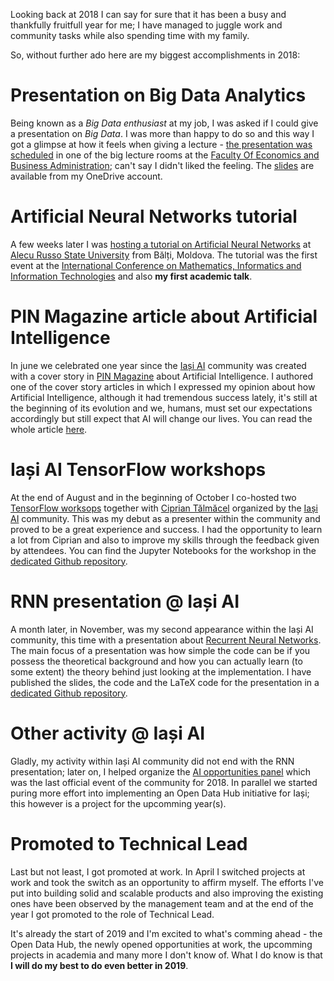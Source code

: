 #+BEGIN_COMMENT
.. title: 2018 year in review
.. slug: 2018-year-in-review
.. date: 2019-01-01 15:06:26 UTC+02:00
.. tags:
.. category:
.. link:
.. description:
.. type: text

#+END_COMMENT
Looking back at 2018 I can say for sure that it has been a busy and thankfully fruitfull year for me; I have managed to juggle work and community tasks while also spending time with my family.

So, without further ado here are my biggest accomplishments in 2018:
* Presentation on Big Data Analytics
  Being known as a /Big Data enthusiast/ at my job, I was asked if I could give a presentation on /Big Data/. I was more than happy to do so and this way I got a glimpse at how it feels when giving a lecture - [[https://www.facebook.com/CentricITSolutionsRomania/posts/2868690433237180][the presentation was scheduled]] in one of the big lecture rooms at the [[http://www.feaa.uaic.ro][Faculty Of Economics and Business Administration]]; can't say I didn't liked the feeling. The [[https://1drv.ms/p/s!AhX9uvfmpbmJnd4LKQn-eGppDHGdeg][slides]] are available from my OneDrive account.
* Artificial Neural Networks tutorial
  A few weeks later I was [[https://www.facebook.com/infobalti/photos/a.1888888887828977/1888889244495608/][hosting a tutorial on Artificial Neural Networks]] at [[http://usarb.md][Alecu Russo State University]] from Bălți, Moldova. The tutorial was the first event at the [[http://www.miti2018.usarb.md/][International Conference on Mathematics, Informatics and Information Technologies]] and also *my first academic talk*.
* PIN Magazine article about Artificial Intelligence
  In june we celebrated one year since the [[https://iasi.ai/][Iași AI]] community was created with a cover story in [[https://www.pinmagazine.ro/][PIN Magazine]] about Artificial Intelligence. I authored one of the cover story articles in which I expressed my opinion about how Artificial Intelligence, although it had tremendous success lately, it's still at the beginning of its evolution and we, humans, must set our expectations accordingly but still expect that AI will change our lives. You can read the whole article [[https://issuu.com/danzaharia/docs/pinmagazine_9_cu_coperti/25][here]].
* Iași AI TensorFlow workshops
  At the end of August and in the beginning of October I co-hosted two [[https://iasi.ai/workshops/tensorflow-workshop-iasi-ai/][TensorFlow worksops]] together with [[https://www.linkedin.com/in/ciprian-talmacel-6b08ba4a/][Ciprian Tălmăcel]] organized by the [[https://iasi.ai/][Iași AI]] community. This was my debut as a presenter within the community and proved to be a great experience and success. I had the opportunity to learn a lot from Ciprian and also to improve my skills through the feedback given by attendees. You can find the Jupyter Notebooks for the workshop in the [[https://github.com/IASIAI/tensorflow-workshop][dedicated Github repository]].
* RNN presentation @ Iași AI
  A month later, in November, was my second appearance within the Iași AI community, this time with a presentation about [[https://iasi.ai/meetups/unrolling-recurrent-neural-networks/][Recurrent Neural Networks]]. The main focus of a presentation was how simple the code can be if you possess the theoretical background and how you can actually learn (to some extent) the theory behind just looking at the implementation. I have published the slides, the code and the LaTeX code for the presentation in a [[https://github.com/RePierre/manelator][dedicated Github repository]].
* Other activity @ Iași AI
  Gladly, my activity within Iași AI community did not end with the RNN presentation; later on, I helped organize the [[https://iasi.ai/meetups/panel-ai-opportunities/][AI opportunities panel]] which was the last official event of the community for 2018. In parallel we started puring more effort into implementing an Open Data Hub initiative for Iași; this however is a project for the upcomming year(s).
* Promoted to Technical Lead
  Last but not least, I got promoted at work. In April I switched projects at work and took the switch as an opportunity to affirm myself. The efforts I've put into building solid and scalable products and also improving the existing ones have been observed by the management team and at the end of the year I got promoted to the role of Technical Lead.

  It's already the start of 2019 and I'm excited to what's comming ahead - the Open Data Hub, the newly opened opportunities at work, the upcomming projects in academia and many more I don't know of. What I do know is that *I will do my best to do even better in 2019*.
